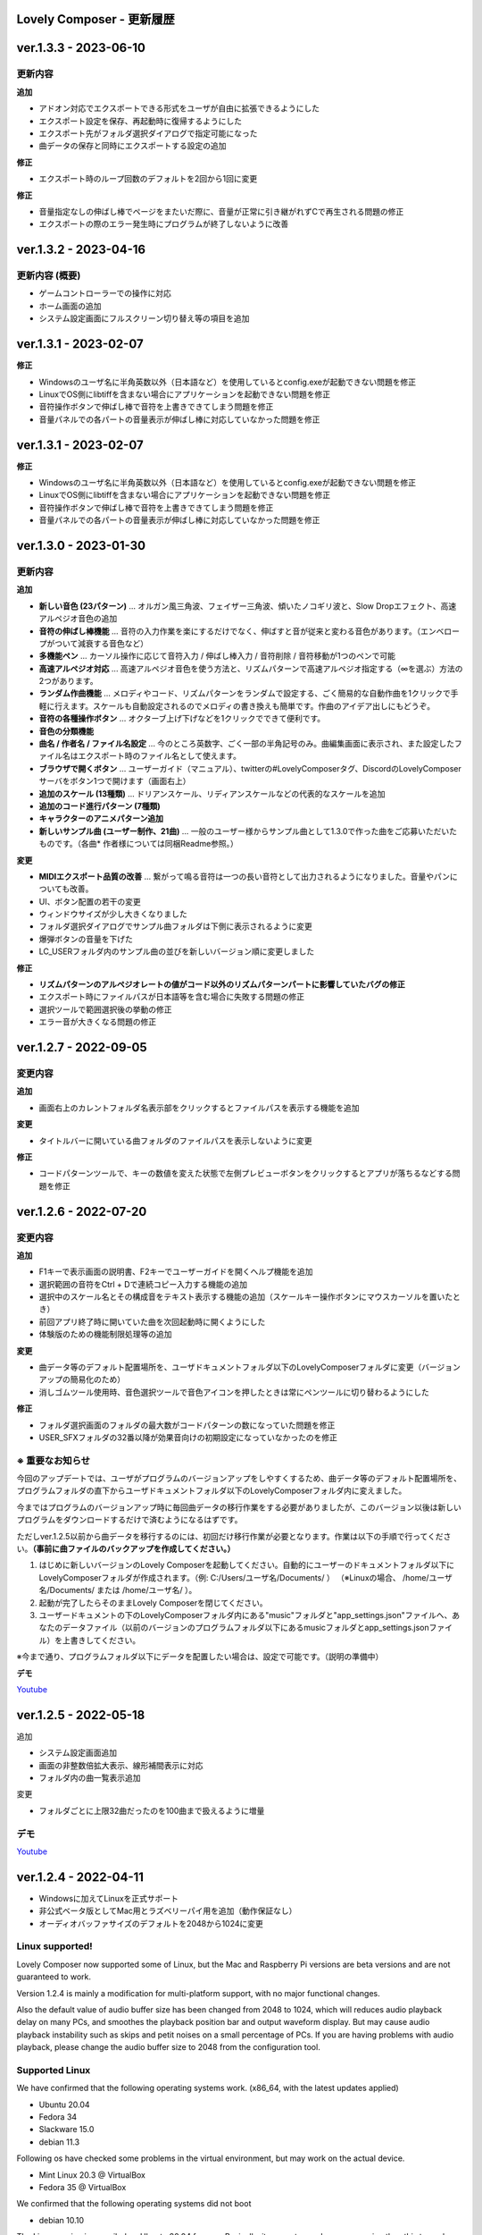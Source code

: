 Lovely Composer - 更新履歴
#####################################################


.. _id-changelog-1-3-3-jp:

ver.1.3.3 - 2023-06-10
####################################################

更新内容
============================================================================

**追加**

* アドオン対応でエクスポートできる形式をユーザが自由に拡張できるようにした
* エクスポート設定を保存、再起動時に復帰するようにした
* エクスポート先がフォルダ選択ダイアログで指定可能になった
* 曲データの保存と同時にエクスポートする設定の追加

**修正**

* エクスポート時のループ回数のデフォルトを2回から1回に変更

**修正** 

* 音量指定なしの伸ばし棒でページをまたいだ際に、音量が正常に引き継がれずCで再生される問題の修正
* エクスポートの際のエラー発生時にプログラムが終了しないように改善


.. _id-changelog-1-3-2-jp:

ver.1.3.2 - 2023-04-16
####################################################

更新内容 (概要)
============================================================================

* ゲームコントローラーでの操作に対応
* ホーム画面の追加
* システム設定画面にフルスクリーン切り替え等の項目を追加


.. _id-changelog-1-3-2-jp:

ver.1.3.1 - 2023-02-07
####################################################

**修正**

* Windowsのユーザ名に半角英数以外（日本語など）を使用しているとconfig.exeが起動できない問題を修正
* LinuxでOS側にlibtiffを含まない場合にアプリケーションを起動できない問題を修正
* 音符操作ボタンで伸ばし棒で音符を上書きできてしまう問題を修正
* 音量パネルでの各パートの音量表示が伸ばし棒に対応していなかった問題を修正


.. _id-changelog-1-3-1-jp:

ver.1.3.1 - 2023-02-07
####################################################

**修正**

* Windowsのユーザ名に半角英数以外（日本語など）を使用しているとconfig.exeが起動できない問題を修正
* LinuxでOS側にlibtiffを含まない場合にアプリケーションを起動できない問題を修正
* 音符操作ボタンで伸ばし棒で音符を上書きできてしまう問題を修正
* 音量パネルでの各パートの音量表示が伸ばし棒に対応していなかった問題を修正


.. _id-changelog-1-3-0-jp:

ver.1.3.0 - 2023-01-30
####################################################

更新内容
============================================================================

**追加**

* **新しい音色 (23パターン)** ... オルガン風三角波、フェイザー三角波、傾いたノコギリ波と、Slow Dropエフェクト、高速アルペジオ音色の追加
* **音符の伸ばし棒機能** ... 音符の入力作業を楽にするだけでなく、伸ばすと音が従来と変わる音色があります。（エンベロープがついて減衰する音色など）
* **多機能ペン** ... カーソル操作に応じて音符入力 / 伸ばし棒入力 / 音符削除 / 音符移動が1つのペンで可能 
* **高速アルペジオ対応** ... 高速アルペジオ音色を使う方法と、リズムパターンで高速アルペジオ指定する（∞を選ぶ）方法の2つがあります。
* **ランダム作曲機能** ... メロディやコード、リズムパターンをランダムで設定する、ごく簡易的な自動作曲を1クリックで手軽に行えます。スケールも自動設定されるのでメロディの書き換えも簡単です。作曲のアイデア出しにもどうぞ。
* **音符の各種操作ボタン** ... オクターブ上げ下げなどを1クリックでできて便利です。
* **音色の分類機能**
* **曲名 / 作者名 / ファイル名設定** ... 今のところ英数字、ごく一部の半角記号のみ。曲編集画面に表示され、また設定したファイル名はエクスポート時のファイル名として使えます。
* **ブラウザで開くボタン** ... ユーザーガイド（マニュアル）、twitterの#LovelyComposerタグ、DiscordのLovelyComposerサーバをボタン1つで開けます（画面右上）
* **追加のスケール (13種類)** ... ドリアンスケール、リディアンスケールなどの代表的なスケールを追加
* **追加のコード進行パターン (7種類)**
* **キャラクターのアニメパターン追加**
* **新しいサンプル曲 (ユーザー制作、21曲)** ... 一般のユーザー様からサンプル曲として1.3.0で作った曲をご応募いただいたものです。（各曲* 作者様については同梱Readme参照。）

**変更**

* **MIDIエクスポート品質の改善** ... 繋がって鳴る音符は一つの長い音符として出力されるようになりました。音量やパンについても改善。
* UI、ボタン配置の若干の変更
* ウィンドウサイズが少し大きくなりました
* フォルダ選択ダイアログでサンプル曲フォルダは下側に表示されるように変更
* 爆弾ボタンの音量を下げた
* LC_USERフォルダ内のサンプル曲の並びを新しいバージョン順に変更しました

**修正**

* **リズムパターンのアルペジオレートの値がコード以外のリズムパターンパートに影響していたバグの修正**
* エクスポート時にファイルパスが日本語等を含む場合に失敗する問題の修正
* 選択ツールで範囲選択後の挙動の修正
* エラー音が大きくなる問題の修正



.. _id-changelog-1-2-7-jp:

ver.1.2.7 - 2022-09-05
####################################################

変更内容
============================================================================

**追加**

* 画面右上のカレントフォルダ名表示部をクリックするとファイルパスを表示する機能を追加

**変更**

* タイトルバーに開いている曲フォルダのファイルパスを表示しないように変更

**修正**

* コードパターンツールで、キーの数値を変えた状態で左側プレビューボタンをクリックするとアプリが落ちるなどする問題を修正



.. _id-changelog-1-2-6-jp:

ver.1.2.6 - 2022-07-20
####################################################

.. raw:: html
    <iframe width="560" height="315" src="https://www.youtube.com/embed/kw5izF6dYk4" title="YouTube video player" frameborder="0" allow="accelerometer; autoplay; clipboard-write; encrypted-media; gyroscope; picture-in-picture" allowfullscreen></iframe>

変更内容
============================================================================

**追加**

* F1キーで表示画面の説明書、F2キーでユーザーガイドを開くヘルプ機能を追加
* 選択範囲の音符をCtrl + Dで連続コピー入力する機能の追加
* 選択中のスケール名とその構成音をテキスト表示する機能の追加（スケールキー操作ボタンにマウスカーソルを置いたとき）
* 前回アプリ終了時に開いていた曲を次回起動時に開くようにした
* 体験版のための機能制限処理等の追加

**変更**

* 曲データ等のデフォルト配置場所を、ユーザドキュメントフォルダ以下のLovelyComposerフォルダに変更（バージョンアップの簡易化のため）
* 消しゴムツール使用時、音色選択ツールで音色アイコンを押したときは常にペンツールに切り替わるようにした

**修正**

* フォルダ選択画面のフォルダの最大数がコードパターンの数になっていた問題を修正
* USER_SFXフォルダの32番以降が効果音向けの初期設定になっていなかったのを修正

.. _id-changelog-1-2-6-song-data-migration-jp:

※ 重要なお知らせ
============================================================================
今回のアップデートでは、ユーザがプログラムのバージョンアップをしやすくするため、曲データ等のデフォルト配置場所を、プログラムフォルダの直下からユーザドキュメントフォルダ以下のLovelyComposerフォルダ内に変えました。

今まではプログラムのバージョンアップ時に毎回曲データの移行作業をする必要がありましたが、このバージョン以後は新しいプログラムをダウンロードするだけで済むようになるはずです。

ただしver.1.2.5以前から曲データを移行するのには、初回だけ移行作業が必要となります。作業は以下の手順で行ってください。**（事前に曲ファイルのバックアップを作成してください。）**

#. はじめに新しいバージョンのLovely Composerを起動してください。自動的にユーザーのドキュメントフォルダ以下にLovelyComposerフォルダが作成されます。（例\: C\:/Users/ユーザ名/Documents/ ） （※Linuxの場合、 /home/ユーザ名/Documents/ または /home/ユーザ名/ ）。
#. 起動が完了したらそのままLovely Composerを閉じてください。
#. ユーザードキュメントの下のLovelyComposerフォルダ内にある"music"フォルダと"app_settings.json"ファイルへ、あなたのデータファイル（以前のバージョンのプログラムフォルダ以下にあるmusicフォルダとapp_settings.jsonファイル）を上書きしてください。

※今まで通り、プログラムフォルダ以下にデータを配置したい場合は、設定で可能です。（説明の準備中）


**デモ**

`Youtube <https://youtu.be/kw5izF6dYk4>`_


ver.1.2.5 - 2022-05-18
####################################################

追加

* システム設定画面追加
* 画面の非整数倍拡大表示、線形補間表示に対応
* フォルダ内の曲一覧表示追加

変更

* フォルダごとに上限32曲だったのを100曲まで扱えるように増量

デモ
=======================================
`Youtube <https://youtu.be/Pvl7DNT6hLE>`_




ver.1.2.4 - 2022-04-11
####################################################

* Windowsに加えてLinuxを正式サポート
* 非公式ベータ版としてMac用とラズベリーパイ用を追加（動作保証なし）
* オーディオバッファサイズのデフォルトを2048から1024に変更


Linux supported!
==================================

Lovely Composer now supported some of Linux, but the Mac and Raspberry Pi versions are beta versions and are not guaranteed to work.

Version 1.2.4 is mainly a modification for multi-platform support, with no major functional changes. 

Also the default value of audio buffer size has been changed from 2048 to 1024, which will reduces audio playback delay on many PCs, and smoothes the playback position bar and output waveform display. But may cause audio playback instability such as skips and petit noises on a small percentage of PCs. If you are having problems with audio playback, please change the audio buffer size to 2048 from the configuration tool.


Supported Linux
===================================
We have confirmed that the following operating systems work. (x86_64, with the latest updates applied)

* Ubuntu 20.04
* Fedora 34
* Slackware 15.0
* debian 11.3

Following os have checked some problems in the virtual environment, but may work on the actual device.

* Mint Linux 20.3 @ VirtualBox
* Fedora 35 @ VirtualBox

We confirmed that the following operating systems did not boot

* debian 10.10

The Linux version is compiled on Ubuntu 20.04 for now. Basically, it seems to need a newer version than this to work. 

* Linux kernel 5.13.0
* GCC 9.3.0
* GLIBC 2.31

Sounds
===================================
We cannot guarantee that the sound will play comfortably without delay, etc., as it depends on the hardware environment, but even if it does not sound correctly, the problem may be resolved by the settings.

Try using a configuration tool to increase the value of the audio buffer, for example.



ver.1.2.3 - 2022-02-21
####################################################

追加

* 効果音のオン/オフ設定を追加
* オーディオファイルをパートごとにエクスポートするオプションを追加しました
* 内部曲データのJSONLファイルにリズムパターンの音符を追加出力するエクスポート機能を追加しました

変更

* コードパートを選択すると、キーボード（またはMIDIキーボード）でコードを演奏できるようになります
* 選択した出力タイプに応じてオプションを切り替えるようにエクスポート画面のUIを変更しました
* 1ファイル出力をエクスポート画面のデフォルトに変更しました

修正

* ファイルのエクスポート時にパンロウ設定と互換モードの指定が有効にならなかった問題を修正しました
* 効果音が定期的かつ繰り返し再生される可能性がある問題を修正しました。
* サンプル曲で現在利用できないノイズ音色が使用されていたのを修正しました（音は変更されません）



ver.1.2.2 - 2022-01-01
#########################################################

修正

* 再生中に楽譜を編集すると、（再生し直すまで）そのページの音符の音量とパンが正しく再生されなくなる問題を修正しました。
* バージョン番号表記が1.2.0から変わってなかったのを修正しました。


ver.1.2.1 - 2022-12-24
#########################################################

修正

* ペンツールでノートをドラッグ入力するときに、最初の音程がずれる場合がある問題を修正しました


ver.1.2.0 - 2022-12-23
#########################################################

変更

* 4ビットローレゾ三角波を、8bitゲーム機の波形により近くなるようにわずかに変更しました

修正

* トランスポーズ（選択領域のドラッグ）によってノートが画面の外に配置できてしまう問題を修正しました
* コードミュート状態でコードスケールを選択するとフリーズする問題を修正しました
* コード延長線が次のページにまたがる場合、次ページ再生時にミキサーのボリューム指定が無効になる問題を修正しました


1.2.0 公開!
=============================================

約3か月ぶりのメジャーアップデートです！

音量の指定やステレオ対応を追加し、表現力が大きく向上しました。

音量は16段階、ステレオは中央/左/右の選択式と、8bitゲーム機を踏まえた仕様となっています。

Proモードという形で追加したことで、作曲初心者のために従来のシンプルな画面を維持したまま、作曲上級者にはより豊かな表現力や機能を提供します。

また今回は新しく、LovelyComposerの一部のユーザー達が制作したサンプル曲を10曲追加しています。これらの曲は、ver.1.2の音量やステレオ機能を使用したサンプルとなっています。

サンプル曲を使用する場合は、作者名をどこかに表記することを強く推奨していますが、それ以外は自由に使うことができます。詳しくは同梱のreadmeをご覧ください。

サンプル曲の作者の皆様、ありがとうございました!


ver.1.2.0 サンプル曲 (LC_SAMPLE_1.2.0) ------------

     0番 ... 作者名: yktakaha4      曲名: うちゅうなう

     1番 ... 作者名: チカンゴ       曲名: （なし）

     2番 ... 作者名: えなじ～       曲名: Execute

     3番 ... 作者名: tdhr           曲名: （特にありません）

     4番 ... 作者名: 荒巻那智       曲名: まどろむ未確認

     5番 ... 作者名: f@ct           曲名: Fun days

     6番 ... 作者名: にしあぷ       曲名: (原曲) The Other Day, I Met a Bear（アメリカ民謡）

     7番 ... 作者名: hits           曲名: 風の足跡

     8番 ... 作者名: hits           曲名: Starry Drive

     9番 ... 作者名: えなじ～       曲名: 帰り道のアンダンテ

デモ
=======================================
`Youtube <https://youtu.be/9qsP4k_6AVM>`_


1.2.0以前のバージョン
===============================

[2021-12-16: ver.1.2.0beta4]
#########################################################
* ユーザ制作サンプル曲の追加、並び替え
* 4bitローレゾ三角波の追加
* コード延長線部分でも音量パンを指定できる仕様に変更
* Wave/MIDIのステレオ出力対応
* 音量指定で0（無音）を入力可能な仕様にした
* バグ修正その他

[2021-11-29: ver.1.2.0beta3]
#########################################################
* ユーザ制作サンプル曲の追加
* beta2のバグ修正と、その仕様変更に対する互換設定の追加
* 半透明表示の改善
* パレット変更機能など

[2021-11-08: ver.1.2.0beta2]
#########################################################
* コードパート編集をしようとした時にエラーが発生する問題を修正しました
* コードパートでのブラシツールの動作を修正

[2021-11-07: ver.1.2.0beta]
#########################################################
* Proモードを追加
* ボリュームとパンの設定に対応他
※次バージョンのβテスト版です! 動作の保証がないため、通常は1.1.4をお使いください。

[2021-10-13: ver.1.1.4]
#########################################################
* 曲の最大ページ数を64から256に増やした
* 一部のMIDIキーボードで鳴らした音が止まらない問題の修正

[2021-09-23: ver.1.1.3]
#########################################################
* 音声ファイル出力時にループタグを付加できるようにした（対応ソフトでのイントロ+ループ再生対応）
* リズムパターンの内容を楽譜上で見られるようにした
* 背景色変更等の追加
* その他バグ修正等

[2021-09-09: ver.1.1.2]
#########################################################
* コード入力の補助機能の強化
* 演奏時キャラアニメ等の追加
* ショートカットキーの追加
* 1.1.1でペイントツールのドラッグが正常に機能しない問題を修正
* ユーザ要望機能への対応等

[2021-08-24: ver.1.1.1]
#########################################################
* 1.1.0で確認された不具合の修正、安定性の改善
* 起動等の時間短縮
* Waveエクスポートで同じ曲なら毎回完全に同じデータが生成されるようにした

[2021-08-07: ver.1.1.0]
#########################################################
* ページ単位の編集ツールの追加（複数ページのコピー＆ペースト、移動、削除）　　　　　　
* 音色を11種類追加（主に12.5%パルス波と短周期ノイズ関係）
* beta3で確認された各種不具合の修正

[2021-07-16: ver.1.1.0beta3]
#########################################################
* ノイズ系音色の高さを1オクターブ分上げた（既存曲は原則同じ音のまま）
* 3ページ目の音色を選択するとアプリが落ちる問題の修正
* 再生中のテンポや音符数が変わるタイミングで曲再生が一瞬止まる場合がある問題の修正　等

[2021-07-13: ver.1.1.0beta2] 
#########################################################
* コードをプレビュー再生すると曲が再生できなくなる問題の修正、コピー元の曲より長いページを選択して貼り付けると再生できなくなる問題の修正等
* 音域が下に4半音広がり7オクターブになった

[2021-07-10: ver.1.1.0beta]
#########################################################
* 曲の長さの変更に対応（最大64ページに増量）、ページごとの音符数やテンポの変更の追加、音色やリズムパターンの追加等　※βテストリリース

[2021-06-12: ver.1.0.3]
#########################################################
* 選択範囲の透過コピーを追加 / 圧縮音声ファイル出力ができない問題等を修正

[2021-06-12: ver.1.0.2]
#########################################################
* パート別ミュート/ソロ再生機能、曲単位のコピー&ペースト機能を追加

[2021-06-09: ver.1.0.1]
#########################################################
* 設定ツール追加、ログ出力強化

[2021-05-30: ver.1.0.0]
#########################################################
* 初回正式リリース